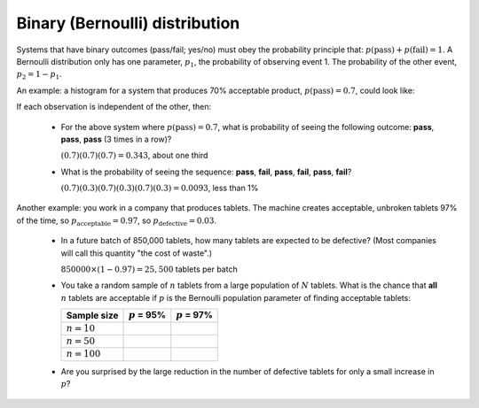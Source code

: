 .. _univariate_binary_distribution:

Binary (Bernoulli) distribution
================================

.. index:: binary distribution, Bernoulli distribution

Systems that have binary outcomes (pass/fail; yes/no) must obey the probability principle that: :math:`p(\text{pass}) + p(\text{fail}) = 1`. A Bernoulli distribution only has one parameter, :math:`p_1`, the probability of observing event 1. The probability of the other event, :math:`p_2 = 1 - p_1`. 

An example: a histogram for a system that produces 70% acceptable product, :math:`p(\text{pass}) = 0.7`, could look like:

.. image:: ../figures/univariate/histogram-70-30.png
	:align: center
	:scale: 25
	:width: 900px
	:alt: fake width

If each observation is independent of the other, then:

	-	For the above system where :math:`p(\text{pass}) = 0.7`, what is probability of seeing the following outcome: **pass**, **pass**, **pass** (3 times in a row)?

		:math:`(0.7)(0.7)(0.7) = 0.343`, about one third

	-	What is the probability of seeing the sequence: **pass**, **fail**, **pass**, **fail**, **pass**, **fail**?

		:math:`(0.7)(0.3)(0.7)(0.3)(0.7)(0.3) = 0.0093`, less than 1%

Another example: you work in a company that produces tablets. The machine creates acceptable, unbroken tablets 97% of the time, so :math:`p_\text{acceptable} = 0.97`, so :math:`p_\text{defective} = 0.03`.

	-	In a future batch of 850,000 tablets, how many tablets are expected to be defective? (Most companies will call this quantity "the cost of waste".)
	
		:math:`850000 \times (1-0.97) = 25,500` tablets per batch
		
	-	You take a random sample of :math:`n` tablets from a large population of :math:`N` tablets. What is the chance that **all** :math:`n` tablets are acceptable if :math:`p` is the Bernoulli population parameter of finding acceptable tablets:
	
		===================== ================== =================
		Sample size           :math:`p` = 95%    :math:`p` = 97%
		===================== ================== =================
		:math:`n=10`
		:math:`n=50`
		:math:`n=100`
		===================== ================== =================
		
	-	Are you surprised by the large reduction in the number of defective tablets for only a small increase in :math:`p`?
	

